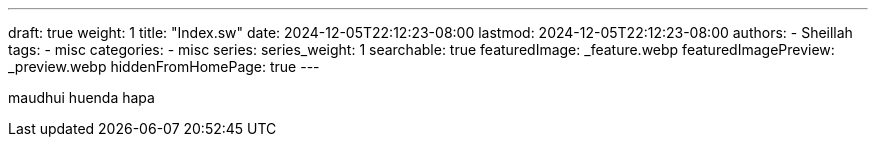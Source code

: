 ---
draft: true
weight: 1
title: "Index.sw"
date: 2024-12-05T22:12:23-08:00
lastmod: 2024-12-05T22:12:23-08:00
authors:
  - Sheillah
tags:
  - misc
categories:
  - misc
series:
series_weight: 1
searchable: true
featuredImage: _feature.webp
featuredImagePreview: _preview.webp
hiddenFromHomePage: true
---

maudhui huenda hapa